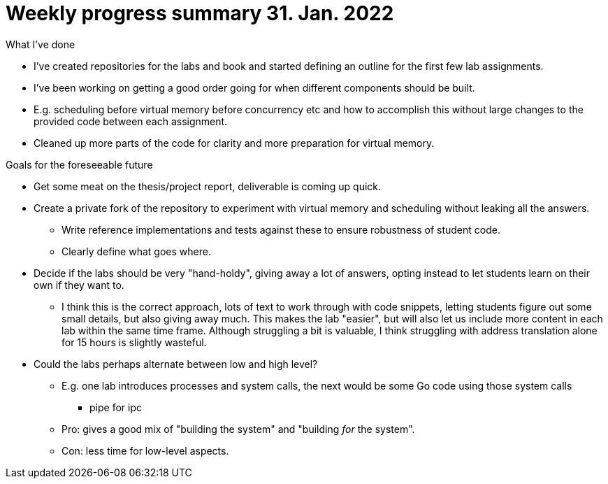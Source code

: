 = Weekly progress summary 31. Jan. 2022

.What I've done
* I've created repositories for the labs and book and started defining an outline for the first few lab assignments.
* I've been working on getting a good order going for when different components should be built.
* E.g. scheduling before virtual memory before concurrency etc and how to accomplish this without large changes to the provided code between each assignment.
* Cleaned up more parts of the code for clarity and more preparation for virtual memory.

.Goals for the foreseeable future
* Get some meat on the thesis/project report, deliverable is coming up quick.
* Create a private fork of the repository to experiment with virtual memory and scheduling without leaking all the answers.
    ** Write reference implementations and tests against these to ensure robustness of student code.
    ** Clearly define what goes where.
* Decide if the labs should be very "hand-holdy", giving away a lot of answers, opting instead to let students learn on their own if they want to.
    ** I think this is the correct approach, lots of text to work through with code snippets, letting students figure out some small details, but also giving away much.
       This makes the lab "easier", but will also let us include more content in each lab within the same time frame.
       Although struggling a bit is valuable, I think struggling with address translation alone for 15 hours is slightly wasteful.
* Could the labs perhaps alternate between low and high level?
    ** E.g. one lab introduces processes and system calls, the next would be some Go code using those system calls
        *** pipe for ipc
    ** Pro: gives a good mix of "building the system" and "building _for_ the system".
    ** Con: less time for low-level aspects.
